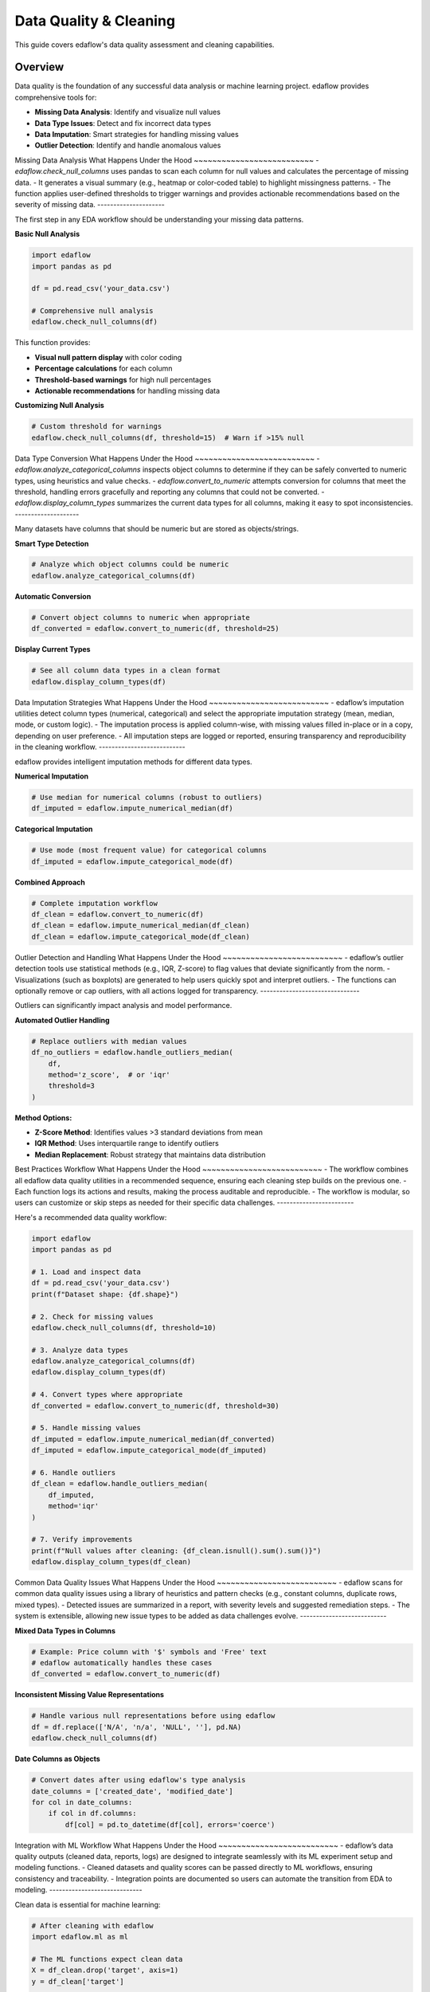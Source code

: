 Data Quality & Cleaning
========================

This guide covers edaflow's data quality assessment and cleaning capabilities.

Overview
--------

Data quality is the foundation of any successful data analysis or machine learning project. edaflow provides comprehensive tools for:

* **Missing Data Analysis**: Identify and visualize null values
* **Data Type Issues**: Detect and fix incorrect data types
* **Data Imputation**: Smart strategies for handling missing values  
* **Outlier Detection**: Identify and handle anomalous values

Missing Data Analysis
What Happens Under the Hood
~~~~~~~~~~~~~~~~~~~~~~~~~~
- `edaflow.check_null_columns` uses pandas to scan each column for null values and calculates the percentage of missing data.
- It generates a visual summary (e.g., heatmap or color-coded table) to highlight missingness patterns.
- The function applies user-defined thresholds to trigger warnings and provides actionable recommendations based on the severity of missing data.
---------------------

The first step in any EDA workflow should be understanding your missing data patterns.

**Basic Null Analysis**

.. code-block:: python

   import edaflow
   import pandas as pd
   
   df = pd.read_csv('your_data.csv')
   
   # Comprehensive null analysis
   edaflow.check_null_columns(df)

This function provides:

* **Visual null pattern display** with color coding
* **Percentage calculations** for each column
* **Threshold-based warnings** for high null percentages
* **Actionable recommendations** for handling missing data

**Customizing Null Analysis**

.. code-block:: python

   # Custom threshold for warnings
   edaflow.check_null_columns(df, threshold=15)  # Warn if >15% null

Data Type Conversion
What Happens Under the Hood
~~~~~~~~~~~~~~~~~~~~~~~~~~
- `edaflow.analyze_categorical_columns` inspects object columns to determine if they can be safely converted to numeric types, using heuristics and value checks.
- `edaflow.convert_to_numeric` attempts conversion for columns that meet the threshold, handling errors gracefully and reporting any columns that could not be converted.
- `edaflow.display_column_types` summarizes the current data types for all columns, making it easy to spot inconsistencies.
--------------------

Many datasets have columns that should be numeric but are stored as objects/strings.

**Smart Type Detection**

.. code-block:: python

   # Analyze which object columns could be numeric
   edaflow.analyze_categorical_columns(df)

**Automatic Conversion**

.. code-block:: python

   # Convert object columns to numeric when appropriate
   df_converted = edaflow.convert_to_numeric(df, threshold=25)

**Display Current Types**

.. code-block:: python

   # See all column data types in a clean format
   edaflow.display_column_types(df)

Data Imputation Strategies
What Happens Under the Hood
~~~~~~~~~~~~~~~~~~~~~~~~~~
- edaflow’s imputation utilities detect column types (numerical, categorical) and select the appropriate imputation strategy (mean, median, mode, or custom logic).
- The imputation process is applied column-wise, with missing values filled in-place or in a copy, depending on user preference.
- All imputation steps are logged or reported, ensuring transparency and reproducibility in the cleaning workflow.
---------------------------

edaflow provides intelligent imputation methods for different data types.

**Numerical Imputation**

.. code-block:: python

   # Use median for numerical columns (robust to outliers)
   df_imputed = edaflow.impute_numerical_median(df)

**Categorical Imputation**

.. code-block:: python

   # Use mode (most frequent value) for categorical columns
   df_imputed = edaflow.impute_categorical_mode(df)

**Combined Approach**

.. code-block:: python

   # Complete imputation workflow
   df_clean = edaflow.convert_to_numeric(df)
   df_clean = edaflow.impute_numerical_median(df_clean)
   df_clean = edaflow.impute_categorical_mode(df_clean)

Outlier Detection and Handling
What Happens Under the Hood
~~~~~~~~~~~~~~~~~~~~~~~~~~
- edaflow’s outlier detection tools use statistical methods (e.g., IQR, Z-score) to flag values that deviate significantly from the norm.
- Visualizations (such as boxplots) are generated to help users quickly spot and interpret outliers.
- The functions can optionally remove or cap outliers, with all actions logged for transparency.
-------------------------------

Outliers can significantly impact analysis and model performance.

**Automated Outlier Handling**

.. code-block:: python

   # Replace outliers with median values
   df_no_outliers = edaflow.handle_outliers_median(
       df, 
       method='z_score',  # or 'iqr'
       threshold=3
   )

**Method Options:**

* **Z-Score Method**: Identifies values >3 standard deviations from mean
* **IQR Method**: Uses interquartile range to identify outliers
* **Median Replacement**: Robust strategy that maintains data distribution

Best Practices Workflow
What Happens Under the Hood
~~~~~~~~~~~~~~~~~~~~~~~~~~
- The workflow combines all edaflow data quality utilities in a recommended sequence, ensuring each cleaning step builds on the previous one.
- Each function logs its actions and results, making the process auditable and reproducible.
- The workflow is modular, so users can customize or skip steps as needed for their specific data challenges.
------------------------

Here's a recommended data quality workflow:

.. code-block:: python

   import edaflow
   import pandas as pd
   
   # 1. Load and inspect data
   df = pd.read_csv('your_data.csv')
   print(f"Dataset shape: {df.shape}")
   
   # 2. Check for missing values
   edaflow.check_null_columns(df, threshold=10)
   
   # 3. Analyze data types
   edaflow.analyze_categorical_columns(df)
   edaflow.display_column_types(df)
   
   # 4. Convert types where appropriate
   df_converted = edaflow.convert_to_numeric(df, threshold=30)
   
   # 5. Handle missing values
   df_imputed = edaflow.impute_numerical_median(df_converted)
   df_imputed = edaflow.impute_categorical_mode(df_imputed)
   
   # 6. Handle outliers
   df_clean = edaflow.handle_outliers_median(
       df_imputed, 
       method='iqr'
   )
   
   # 7. Verify improvements
   print(f"Null values after cleaning: {df_clean.isnull().sum().sum()}")
   edaflow.display_column_types(df_clean)

Common Data Quality Issues
What Happens Under the Hood
~~~~~~~~~~~~~~~~~~~~~~~~~~
- edaflow scans for common data quality issues using a library of heuristics and pattern checks (e.g., constant columns, duplicate rows, mixed types).
- Detected issues are summarized in a report, with severity levels and suggested remediation steps.
- The system is extensible, allowing new issue types to be added as data challenges evolve.
---------------------------

**Mixed Data Types in Columns**

.. code-block:: python

   # Example: Price column with '$' symbols and 'Free' text
   # edaflow automatically handles these cases
   df_converted = edaflow.convert_to_numeric(df)

**Inconsistent Missing Value Representations**

.. code-block:: python

   # Handle various null representations before using edaflow
   df = df.replace(['N/A', 'n/a', 'NULL', ''], pd.NA)
   edaflow.check_null_columns(df)

**Date Columns as Objects**

.. code-block:: python

   # Convert dates after using edaflow's type analysis
   date_columns = ['created_date', 'modified_date']
   for col in date_columns:
       if col in df.columns:
           df[col] = pd.to_datetime(df[col], errors='coerce')

Integration with ML Workflow
What Happens Under the Hood
~~~~~~~~~~~~~~~~~~~~~~~~~~
- edaflow’s data quality outputs (cleaned data, reports, logs) are designed to integrate seamlessly with its ML experiment setup and modeling functions.
- Cleaned datasets and quality scores can be passed directly to ML workflows, ensuring consistency and traceability.
- Integration points are documented so users can automate the transition from EDA to modeling.
-----------------------------

Clean data is essential for machine learning:

.. code-block:: python

   # After cleaning with edaflow
   import edaflow.ml as ml
   
   # The ML functions expect clean data
   X = df_clean.drop('target', axis=1)
   y = df_clean['target']
   
   # Setup ML experiment with validated data
   config = ml.setup_ml_experiment(
      X=X, y=y,
      primary_metric="roc_auc"  # 👈 Set your main metric here! (e.g., 'f1', 'accuracy', 'r2', etc.)
   )
   
   # Additional ML-specific validation
   validation_report = ml.validate_ml_data(
       X=config['X_train'],
       y=config['y_train']
   )

Tips for Large Datasets
What Happens Under the Hood
~~~~~~~~~~~~~~~~~~~~~~~~~~
- edaflow uses efficient, vectorized operations (via pandas/numpy) to handle large datasets without excessive memory usage.
- For very large data, sampling and chunked processing options are available to maintain performance.
- All tips are based on practical experience with real-world, large-scale data cleaning tasks.
------------------------

**Memory Efficiency**

.. code-block:: python

   # For large datasets, process in chunks or use specific columns
   columns_to_analyze = ['col1', 'col2', 'col3']
   edaflow.check_null_columns(df[columns_to_analyze])

**Sampling Strategy**

.. code-block:: python

   # Analyze a representative sample first
   sample_df = df.sample(n=10000, random_state=42)
   edaflow.analyze_categorical_columns(sample_df)
   
   # Apply insights to full dataset
   df_converted = edaflow.convert_to_numeric(df)

Quality Assessment Checklist
What Happens Under the Hood
~~~~~~~~~~~~~~~~~~~~~~~~~~
- The checklist is generated from the results of all previous edaflow data quality checks and cleaning steps.
- It provides a structured summary of what has been validated, cleaned, or flagged for review.
- The checklist can be exported or included in reports for documentation and audit purposes.
-----------------------------

Use this checklist to ensure comprehensive data quality assessment:

- [ ] **Missing Data**: Check null patterns and percentages
- [ ] **Data Types**: Verify appropriate types for each column
- [ ] **Duplicates**: Check for and remove duplicate rows
- [ ] **Outliers**: Identify and decide on handling strategy
- [ ] **Consistency**: Check for consistent formatting within columns
- [ ] **Completeness**: Ensure all required fields are present
- [ ] **Validity**: Verify data values make sense in context
- [ ] **Uniqueness**: Check ID fields are truly unique
